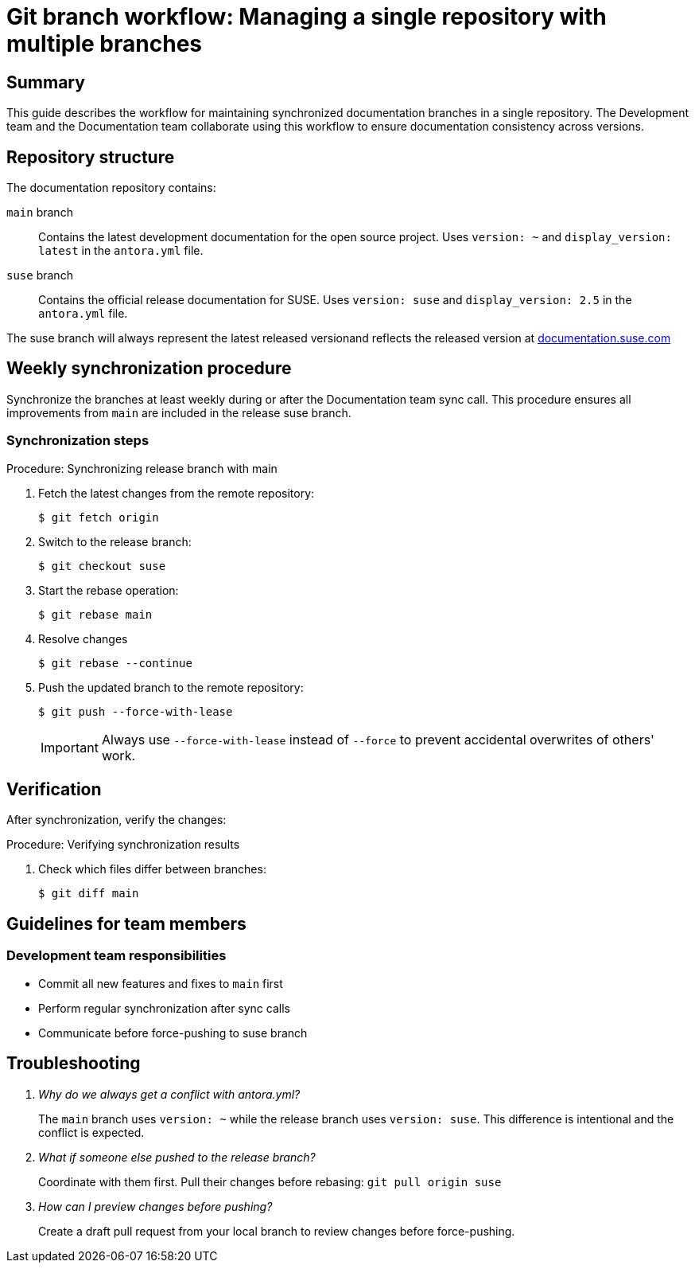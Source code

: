 = Git branch workflow: Managing a single repository with multiple branches

== Summary

This guide describes the workflow for maintaining synchronized documentation branches in a single repository.
The Development team and the Documentation team collaborate using this workflow to ensure documentation consistency across versions.

== Repository structure

The documentation repository contains:

`main` branch::
  Contains the latest development documentation for the open source project.
  Uses `version: ~` and `display_version: latest` in the `antora.yml` file.

`suse` branch::
  Contains the official release documentation for SUSE.
  Uses `version: suse` and `display_version: 2.5` in the `antora.yml` file.

The suse branch will always represent the latest released versionand reflects the released version at link:https://documentation.suse.com/sles-sap/trento/html/SLES-SAP-trento/index.html[documentation.suse.com]

== Weekly synchronization procedure

Synchronize the branches at least weekly during or after the Documentation team sync call.
This procedure ensures all improvements from `main` are included in the release suse branch.

=== Synchronization steps

.Procedure: Synchronizing release branch with main
. Fetch the latest changes from the remote repository:
+
[source,bash]
----
$ git fetch origin
----

. Switch to the release branch:
+
[source,bash]
----
$ git checkout suse
----

. Start the rebase operation:
+
[source,bash]
----
$ git rebase main
----
+

. Resolve changes
+
[source,bash]
----
$ git rebase --continue
----

. Push the updated branch to the remote repository:
+
[source,bash]
----
$ git push --force-with-lease
----
+
[IMPORTANT]
====
Always use `--force-with-lease` instead of `--force` to prevent accidental overwrites of others' work.
====

== Verification

After synchronization, verify the changes:

.Procedure: Verifying synchronization results
. Check which files differ between branches:
+
[source,bash]
----
$ git diff main
----

== Guidelines for team members

=== Development team responsibilities

* Commit all new features and fixes to `main` first
* Perform regular synchronization after sync calls
* Communicate before force-pushing to suse branch

== Troubleshooting

[qanda]
Why do we always get a conflict with antora.yml?::
  The `main` branch uses `version: ~` while the release branch uses `version: suse`.
  This difference is intentional and the conflict is expected.

What if someone else pushed to the release branch?::
  Coordinate with them first.
  Pull their changes before rebasing:
  `git pull origin suse`

How can I preview changes before pushing?::
  Create a draft pull request from your local branch to review changes before force-pushing.